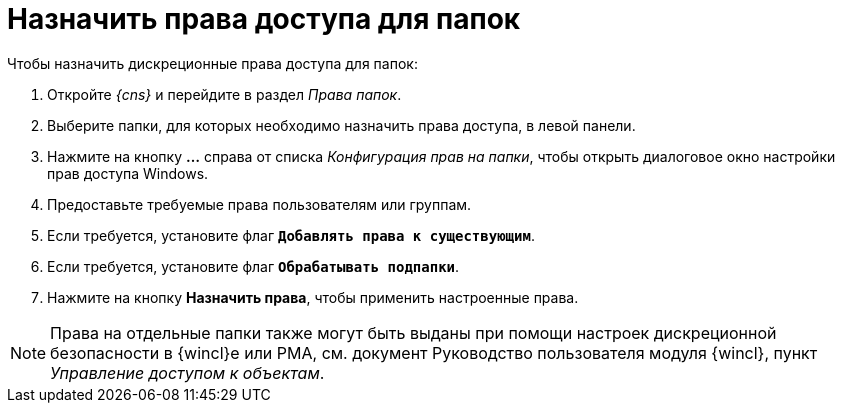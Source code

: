 = Назначить права доступа для папок

.Чтобы назначить дискреционные права доступа для папок:
. Откройте _{cns}_ и перейдите в раздел _Права папок_.
. Выберите папки, для которых необходимо назначить права доступа, в левой панели.
. Нажмите на кнопку *…* справа от списка _Конфигурация прав на папки_, чтобы открыть диалоговое окно настройки прав доступа Windows.
. Предоставьте требуемые права пользователям или группам.
. Если требуется, установите флаг `*Добавлять права к существующим*`.
. Если требуется, установите флаг `*Обрабатывать подпапки*`.
. Нажмите на кнопку *Назначить права*, чтобы применить настроенные права.

NOTE: Права на отдельные папки также могут быть выданы при помощи настроек дискреционной безопасности в {wincl}е или РМА, см. документ Руководство пользователя модуля {wincl}, пункт _Управление доступом к объектам_.
